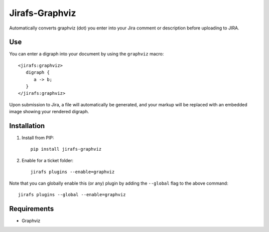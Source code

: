 Jirafs-Graphviz
===============

Automatically converts graphviz (dot) you enter into your Jira comment
or description before uploading to JIRA.

Use
---

You can enter a digraph into your document by using the ``graphviz`` macro::

   <jirafs:graphviz>
      digraph {
         a -> b;
      }
   </jirafs:graphviz>

Upon submission to Jira, a file will automatically be generated, and your markup will be replaced with an embedded image showing your rendered digraph.

Installation
------------

1. Install from PIP::

    pip install jirafs-graphviz

2. Enable for a ticket folder::

    jirafs plugins --enable=graphviz

Note that you can globally enable this (or any) plugin by adding the
``--global`` flag to the above command::

    jirafs plugins --global --enable=graphviz

Requirements
------------

* Graphviz
